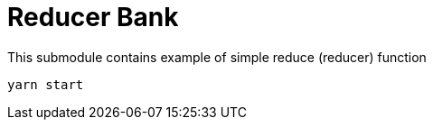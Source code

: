 = Reducer Bank

This submodule contains example of simple reduce (reducer) function

[source,bash]
yarn start
